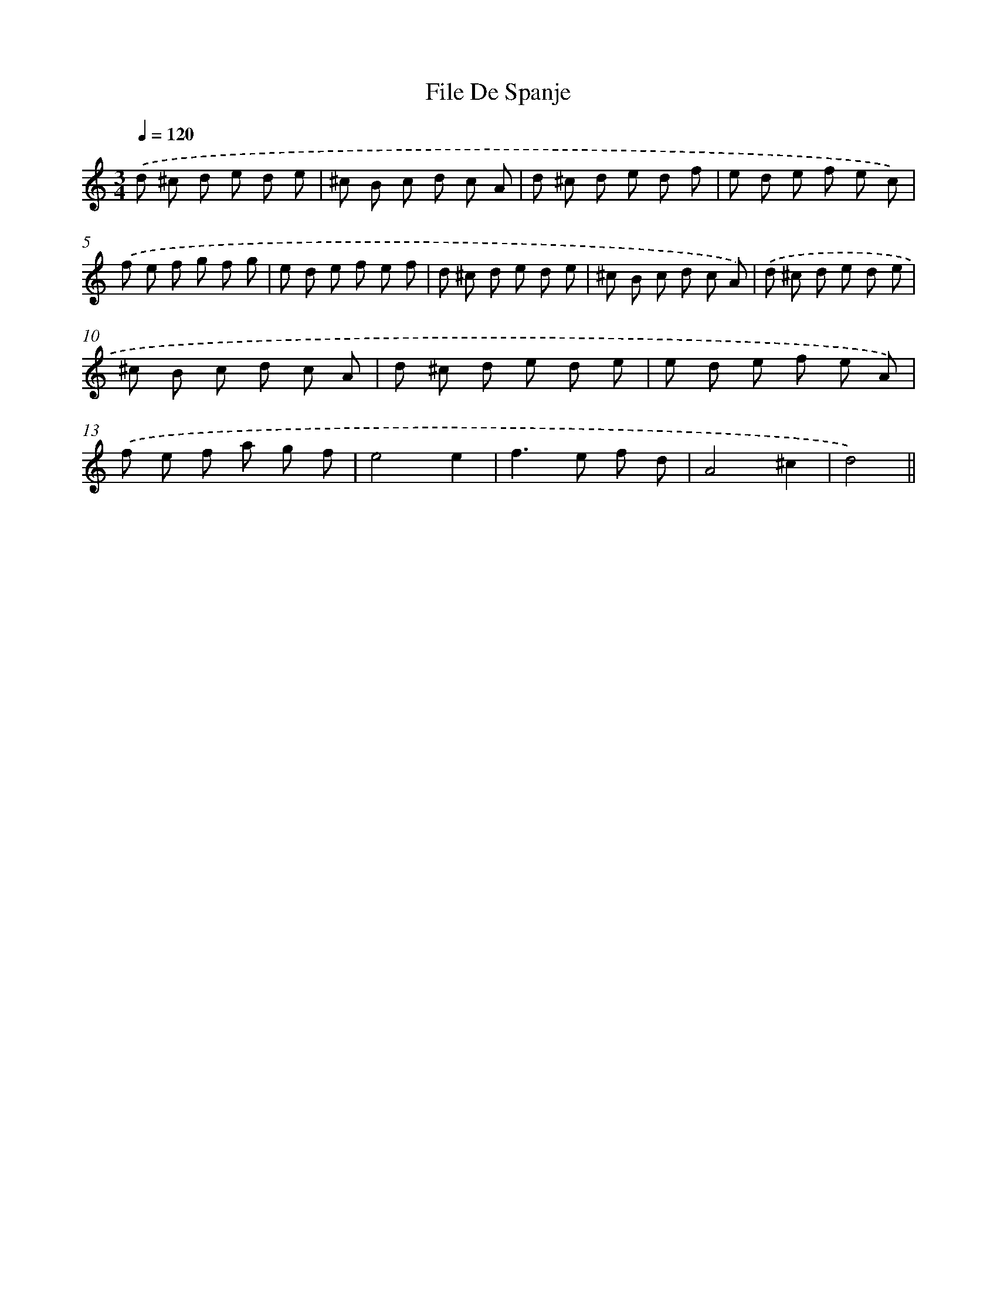 X: 6125
T: File De Spanje
%%abc-version 2.0
%%abcx-abcm2ps-target-version 5.9.1 (29 Sep 2008)
%%abc-creator hum2abc beta
%%abcx-conversion-date 2018/11/01 14:36:25
%%humdrum-veritas 73200627
%%humdrum-veritas-data 3002133710
%%continueall 1
%%barnumbers 0
L: 1/8
M: 3/4
Q: 1/4=120
K: C clef=treble
.('d ^c d e d e |
^c B c d c A |
d ^c d e d f |
e d e f e c) |
.('f e f g f g |
e d e f e f |
d ^c d e d e |
^c B c d c A) |
.('d ^c d e d e |
^c B c d c A |
d ^c d e d e |
e d e f e A) |
.('f e f a g f |
e4e2 |
f2>e2 f d |
A4^c2 |
d4) ||
